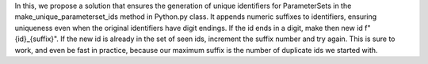 In this, we propose a solution that ensures the generation of unique identifiers for ParameterSets in the make_unique_parameterset_ids method in Python.py class. It appends numeric suffixes to identifiers, ensuring uniqueness even when the original identifiers have digit endings.
If the id ends in a digit, make then new id f"{id}_{suffix}". If the new id is already in the set of seen ids, increment the suffix number and try again. This is sure to work, and even be fast in practice, because our maximum suffix is the number of duplicate ids we started with.




